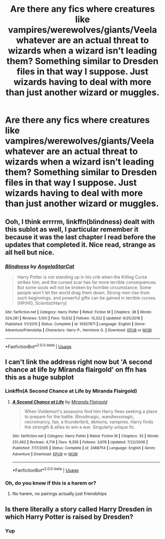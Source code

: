 #+TITLE: Are there any fics where creatures like vampires/werewolves/giants/Veela whatever are an actual threat to wizards when a wizard isn’t leading them? Something similar to Dresden files in that way I suppose. Just wizards having to deal with more than just another wizard or muggles.

* Are there any fics where creatures like vampires/werewolves/giants/Veela whatever are an actual threat to wizards when a wizard isn’t leading them? Something similar to Dresden files in that way I suppose. Just wizards having to deal with more than just another wizard or muggles.
:PROPERTIES:
:Author: Garanar
:Score: 13
:DateUnix: 1578139587.0
:DateShort: 2020-Jan-04
:FlairText: Request
:END:

** Ooh, I think errrrm, linkffn(blindness) dealt with this sublot as well, I particular remember it because it was the last chapter I read before the updates that completed it. Nice read, strange as all hell but nice.
:PROPERTIES:
:Author: DearDeathDay
:Score: 4
:DateUnix: 1578141750.0
:DateShort: 2020-Jan-04
:END:

*** [[https://www.fanfiction.net/s/10937871/1/][*/Blindness/*]] by [[https://www.fanfiction.net/u/717542/AngelaStarCat][/AngelaStarCat/]]

#+begin_quote
  Harry Potter is not standing up in his crib when the Killing Curse strikes him, and the cursed scar has far more terrible consequences. But some souls will not be broken by horrible circumstance. Some people won't let the world drag them down. Strong men rise from such beginnings, and powerful gifts can be gained in terrible curses. (HP/HG, Scientist!Harry)
#+end_quote

^{/Site/:} ^{fanfiction.net} ^{*|*} ^{/Category/:} ^{Harry} ^{Potter} ^{*|*} ^{/Rated/:} ^{Fiction} ^{M} ^{*|*} ^{/Chapters/:} ^{38} ^{*|*} ^{/Words/:} ^{324,281} ^{*|*} ^{/Reviews/:} ^{5,100} ^{*|*} ^{/Favs/:} ^{13,632} ^{*|*} ^{/Follows/:} ^{13,322} ^{*|*} ^{/Updated/:} ^{9/25/2018} ^{*|*} ^{/Published/:} ^{1/1/2015} ^{*|*} ^{/Status/:} ^{Complete} ^{*|*} ^{/id/:} ^{10937871} ^{*|*} ^{/Language/:} ^{English} ^{*|*} ^{/Genre/:} ^{Adventure/Friendship} ^{*|*} ^{/Characters/:} ^{Harry} ^{P.,} ^{Hermione} ^{G.} ^{*|*} ^{/Download/:} ^{[[http://www.ff2ebook.com/old/ffn-bot/index.php?id=10937871&source=ff&filetype=epub][EPUB]]} ^{or} ^{[[http://www.ff2ebook.com/old/ffn-bot/index.php?id=10937871&source=ff&filetype=mobi][MOBI]]}

--------------

*FanfictionBot*^{2.0.0-beta} | [[https://github.com/tusing/reddit-ffn-bot/wiki/Usage][Usage]]
:PROPERTIES:
:Author: FanfictionBot
:Score: 1
:DateUnix: 1578141767.0
:DateShort: 2020-Jan-04
:END:


** I can't link the address right now but 'A second chance at life by Miranda flairgold' on ffn has this as a huge subplot
:PROPERTIES:
:Author: LiriStorm
:Score: 3
:DateUnix: 1578140385.0
:DateShort: 2020-Jan-04
:END:

*** Linkffn(A Second Chance at Life by Miranda Flairgold)
:PROPERTIES:
:Author: DearDeathDay
:Score: 2
:DateUnix: 1578141690.0
:DateShort: 2020-Jan-04
:END:

**** [[https://www.fanfiction.net/s/2488754/1/][*/A Second Chance at Life/*]] by [[https://www.fanfiction.net/u/100447/Miranda-Flairgold][/Miranda Flairgold/]]

#+begin_quote
  When Voldemort's assassins find him Harry flees seeking a place to prepare for the battle. Bloodmagic, wandlessmagic, necromancy, fae, a thunderbird, demons, vampires. Harry finds the strength & allies to win a war. Singularly unique fic.
#+end_quote

^{/Site/:} ^{fanfiction.net} ^{*|*} ^{/Category/:} ^{Harry} ^{Potter} ^{*|*} ^{/Rated/:} ^{Fiction} ^{M} ^{*|*} ^{/Chapters/:} ^{35} ^{*|*} ^{/Words/:} ^{251,462} ^{*|*} ^{/Reviews/:} ^{4,714} ^{*|*} ^{/Favs/:} ^{9,356} ^{*|*} ^{/Follows/:} ^{3,678} ^{*|*} ^{/Updated/:} ^{7/22/2006} ^{*|*} ^{/Published/:} ^{7/17/2005} ^{*|*} ^{/Status/:} ^{Complete} ^{*|*} ^{/id/:} ^{2488754} ^{*|*} ^{/Language/:} ^{English} ^{*|*} ^{/Genre/:} ^{Adventure} ^{*|*} ^{/Download/:} ^{[[http://www.ff2ebook.com/old/ffn-bot/index.php?id=2488754&source=ff&filetype=epub][EPUB]]} ^{or} ^{[[http://www.ff2ebook.com/old/ffn-bot/index.php?id=2488754&source=ff&filetype=mobi][MOBI]]}

--------------

*FanfictionBot*^{2.0.0-beta} | [[https://github.com/tusing/reddit-ffn-bot/wiki/Usage][Usage]]
:PROPERTIES:
:Author: FanfictionBot
:Score: 1
:DateUnix: 1578141705.0
:DateShort: 2020-Jan-04
:END:


*** Oh, do you know if this is a harem or?
:PROPERTIES:
:Author: DearDeathDay
:Score: 1
:DateUnix: 1578141844.0
:DateShort: 2020-Jan-04
:END:

**** No harem, no pairings actually just friendships
:PROPERTIES:
:Author: LiriStorm
:Score: 2
:DateUnix: 1578153063.0
:DateShort: 2020-Jan-04
:END:


** Is there literally a story called Harry Dresden in which Harry Potter is raised by Dresden?
:PROPERTIES:
:Author: erotic-toaster
:Score: 2
:DateUnix: 1578161684.0
:DateShort: 2020-Jan-04
:END:

*** Yup
:PROPERTIES:
:Author: slytherinmechanic
:Score: 2
:DateUnix: 1578163919.0
:DateShort: 2020-Jan-04
:END:
